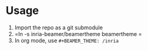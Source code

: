 * Usage
1. Import the repo as a git submodule
2. =ln -s inria-beamer/beamertheme beamertheme =
3. In org mode, use =#+BEAMER_THEME: /inria=
